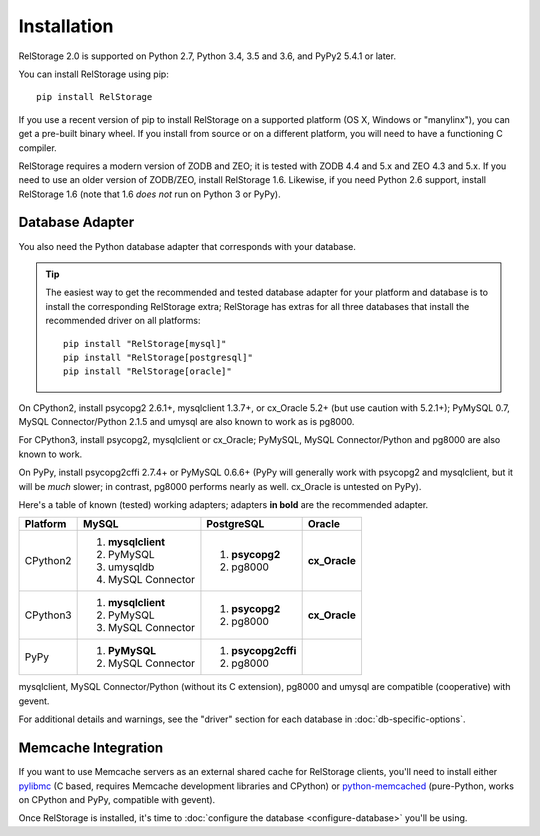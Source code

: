 ==============
 Installation
==============

RelStorage 2.0 is supported on Python 2.7, Python 3.4, 3.5 and 3.6,
and PyPy2 5.4.1 or later.

You can install RelStorage using pip::

    pip install RelStorage

If you use a recent version of pip to install RelStorage on a
supported platform (OS X, Windows or "manylinx"), you can get a
pre-built binary wheel. If you install from source or on a different
platform, you will need to have a functioning C compiler.

RelStorage requires a modern version of ZODB and ZEO; it is tested
with ZODB 4.4 and 5.x and ZEO 4.3 and 5.x. If you need to use an older
version of ZODB/ZEO, install RelStorage 1.6. Likewise, if you need
Python 2.6 support, install RelStorage 1.6 (note that 1.6 *does not*
run on Python 3 or PyPy).

Database Adapter
================

You also need the Python database adapter that corresponds with your
database.

.. tip::
   The easiest way to get the recommended and tested database adapter for
   your platform and database is to install the corresponding RelStorage
   extra; RelStorage has extras for all three databases that install
   the recommended driver on all platforms::

    pip install "RelStorage[mysql]"
    pip install "RelStorage[postgresql]"
    pip install "RelStorage[oracle]"


On CPython2, install psycopg2 2.6.1+, mysqlclient 1.3.7+, or cx_Oracle
5.2+ (but use caution with 5.2.1+); PyMySQL 0.7, MySQL
Connector/Python 2.1.5 and umysql are also known to work as is pg8000.

For CPython3, install psycopg2, mysqlclient or cx_Oracle;
PyMySQL, MySQL Connector/Python  and pg8000 are also known to work.

On PyPy, install psycopg2cffi 2.7.4+ or PyMySQL 0.6.6+ (PyPy will
generally work with psycopg2 and mysqlclient, but it will be *much*
slower; in contrast, pg8000 performs nearly as well. cx_Oracle is
untested on PyPy).

Here's a table of known (tested) working adapters; adapters **in
bold** are the recommended adapter.

+----------+---------------------+---------------------+--------------+
| Platform |  MySQL              |   PostgreSQL        |  Oracle      |
+==========+=====================+=====================+==============+
| CPython2 |                     |  1. **psycopg2**    | **cx_Oracle**|
|          | 1. **mysqlclient**  |  2. pg8000          |              |
|          | 2. PyMySQL          |                     |              |
|          | 3. umysqldb         |                     |              |
|          | 4. MySQL Connector  |                     |              |
+----------+---------------------+---------------------+--------------+
| CPython3 | 1. **mysqlclient**  |  1. **psycopg2**    | **cx_Oracle**|
|          | 2. PyMySQL          |  2. pg8000          |              |
|          | 3. MySQL Connector  |                     |              |
+----------+---------------------+---------------------+--------------+
| PyPy     | 1. **PyMySQL**      | 1. **psycopg2cffi** |              |
|          | 2. MySQL Connector  | 2.  pg8000          |              |
+----------+---------------------+---------------------+--------------+


mysqlclient, MySQL Connector/Python (without its C extension), pg8000
and umysql are compatible (cooperative) with gevent.

For additional details and warnings, see the "driver" section for each database in
:doc:`db-specific-options`.

Memcache Integration
====================

If you want to use Memcache servers as an external shared cache for
RelStorage clients, you'll need to install either `pylibmc
<https://pypi.python.org/pypi/pylibmc>`_ (C based, requires Memcache
development libraries and CPython) or `python-memcached
<https://pypi.python.org/pypi/python-memcached>`_ (pure-Python, works
on CPython and PyPy, compatible with gevent).


Once RelStorage is installed, it's time to :doc:`configure the database <configure-database>`
you'll be using.
